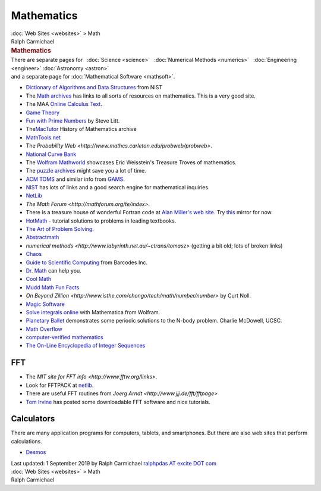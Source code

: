 ===========
Mathematics
===========

.. container:: crumb

   :doc:`Web Sites <websites>` > Math

.. container:: newbanner

   Ralph Carmichael  

.. container::
   :name: header

   .. rubric:: Mathematics
      :name: mathematics

| There are separate pages for   :doc:`Science <science>`   :doc:`Numerical
  Methods <numerics>`   :doc:`Engineering <engineer>`  
  :doc:`Astronomy <astron>`
| and a separate page for :doc:`Mathematical Software <mathsoft>`.

-  `Dictionary of Algorithms and Data
   Structures <http://www.itl.nist.gov/div897/sqg/dads/>`__ from NIST
-  The `Math archives <http://archives.math.utk.edu>`__ has links to all
   sorts of resources on mathematics. This is a very good site.
-  The MAA `Online Calculus Text <http://calculuscourse.maa.org/>`__.
-  `Game Theory <http://www.gametheory.net>`__
-  `Fun with Prime
   Numbers <http://www.troubleshooters.com/codecorn/primenumbers/primenumbers.htm>`__
   by Steve Litt.
-  The\ `MacTutor <http://turnbull.mcs.st-and.ac.uk/~history/>`__
   History of Mathematics archive
-  `MathTools.net <http://www.mathtools.net/>`__
-  The `Probability
   Web <http://www.mathcs.carleton.edu/probweb/probweb>`.
-  `National Curve Bank <http://curvebank.calstatela.edu>`__
-  The `Wolfram Mathworld <http://mathworld.wolfram.com/>`__ showcases
   Eric Weisstein\'s Treasure Troves of mathematics.
-  The `puzzle archives <http://rec-puzzles.org/>`__ might save you a
   lot of time.
-  `ACM TOMS <http://toms.acm.org/>`__ and similar info from
   `GAMS <http://gams.nist.gov>`__.
-  `NIST <http://math.nist.gov>`__ has lots of links and a good search
   engine for mathematical inquiries.
-  `NetLib <http://www.netlib.org>`__
-  `The Math Forum <http://mathforum.org/te/index>`.
-  There is a treasure house of wonderful Fortran code at `Alan
   Miller\'s web site. <http://users.bigpond.net.au/amiller/>`__ Try
   `this <http://jblevins.org/mirror/amiller/>`__ mirror for now.
-  `HotMath <http://www.hotmath.com>`__ - tutorial solutions to problems
   in leading textbooks.
-  `The Art of Problem Solving. <http://www.artofproblemsolving.com>`__
-  `Abstractmath <http://www.abstractmath.org>`__
-  `numerical
   methods <http://www.labyrinth.net.au/~ctrans/tomasz>` (getting
   a bit old; lots of broken links)
-  `Chaos <http://www.hypertextbook.com/chaos/>`__
-  `Guide to Scientific
   Computing <http://www.barcodesinc.com/articles/guide-to-scientific-computing.htm>`__
   from Barcodes Inc.
-  `Dr. Math <http://mathforum.org/dr.math/>`__ can help you.
-  `Cool Math <http://www.coolmath.com/>`__
-  `Mudd Math Fun Facts <http://www.math.hmc.edu/funfacts/>`__
-  `On Beyond
   Zillion <http://www.isthe.com/chongo/tech/math/number/number>`
   by Curt Noll.
-  `Magic Software <http://www.magic-software.com>`__
-  `Solve integrals online <http://www.integrals.com/index.jsp>`__ with
   Mathematica from Wolfram.
-  `Planetary Ballet <http://users.soe.ucsc.edu/~charlie/3body/>`__
   demonstrates some periodic solutions to the N-body problem. Charlie
   McDowell, UCSC.
-  `Math Overflow <http://mathoverflow.net/%20>`__
-  `computer-verified mathematics <http://www.vdash.org/>`__
-  `The On-Line Encyclopedia of Integer Sequences <http://oeis.org/>`__

FFT
===

-  The `MIT site for FFT info <http://www.fftw.org/links>`.
-  Look for FFTPACK at `netlib <http://www.netlib.org>`__.
-  There are useful FFT routines from `Joerg
   Arndt <http://www.jjj.de/fft/fftpage>`
-  `Tom Irvine <http://www.vibrationdata.com>`__ has posted some
   downloadable FFT software and nice tutorials.

Calculators
===========

There are many application programs for computers, tablets, and
smartphones. But there are also web sites that perform calculations.

-  `Desmos <https://www.desmos.com/calculator/>`__

.. container::
   :name: footer

   Last updated: 1 September 2019 by
   Ralph Carmichael `ralphpdas AT excite DOT
   com <mailto:ralphpdas@excite.com>`__

.. container:: crumb

   :doc:`Web Sites <websites>` > Math

.. container:: newbanner

   Ralph Carmichael  
